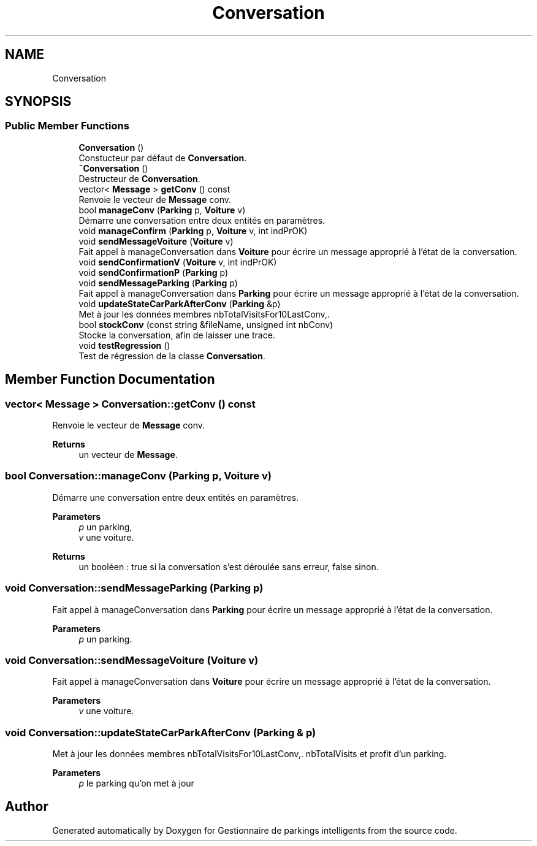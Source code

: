 .TH "Conversation" 3 "Tue Dec 13 2022" "Gestionnaire de parkings intelligents" \" -*- nroff -*-
.ad l
.nh
.SH NAME
Conversation
.SH SYNOPSIS
.br
.PP
.SS "Public Member Functions"

.in +1c
.ti -1c
.RI "\fBConversation\fP ()"
.br
.RI "Constucteur par défaut de \fBConversation\fP\&. "
.ti -1c
.RI "\fB~Conversation\fP ()"
.br
.RI "Destructeur de \fBConversation\fP\&. "
.ti -1c
.RI "vector< \fBMessage\fP > \fBgetConv\fP () const"
.br
.RI "Renvoie le vecteur de \fBMessage\fP conv\&. "
.ti -1c
.RI "bool \fBmanageConv\fP (\fBParking\fP p, \fBVoiture\fP v)"
.br
.RI "Démarre une conversation entre deux entités en paramètres\&. "
.ti -1c
.RI "void \fBmanageConfirm\fP (\fBParking\fP p, \fBVoiture\fP v, int indPrOK)"
.br
.ti -1c
.RI "void \fBsendMessageVoiture\fP (\fBVoiture\fP v)"
.br
.RI "Fait appel à manageConversation dans \fBVoiture\fP pour écrire un message approprié à l'état de la conversation\&. "
.ti -1c
.RI "void \fBsendConfirmationV\fP (\fBVoiture\fP v, int indPrOK)"
.br
.ti -1c
.RI "void \fBsendConfirmationP\fP (\fBParking\fP p)"
.br
.ti -1c
.RI "void \fBsendMessageParking\fP (\fBParking\fP p)"
.br
.RI "Fait appel à manageConversation dans \fBParking\fP pour écrire un message approprié à l'état de la conversation\&. "
.ti -1c
.RI "void \fBupdateStateCarParkAfterConv\fP (\fBParking\fP &p)"
.br
.RI "Met à jour les données membres nbTotalVisitsFor10LastConv,\&. "
.ti -1c
.RI "bool \fBstockConv\fP (const string &fileName, unsigned int nbConv)"
.br
.RI "Stocke la conversation, afin de laisser une trace\&. "
.ti -1c
.RI "void \fBtestRegression\fP ()"
.br
.RI "Test de régression de la classe \fBConversation\fP\&. "
.in -1c
.SH "Member Function Documentation"
.PP 
.SS "vector< \fBMessage\fP > Conversation::getConv () const"

.PP
Renvoie le vecteur de \fBMessage\fP conv\&. 
.PP
\fBReturns\fP
.RS 4
un vecteur de \fBMessage\fP\&. 
.RE
.PP

.SS "bool Conversation::manageConv (\fBParking\fP p, \fBVoiture\fP v)"

.PP
Démarre une conversation entre deux entités en paramètres\&. 
.PP
\fBParameters\fP
.RS 4
\fIp\fP un parking, 
.br
\fIv\fP une voiture\&. 
.RE
.PP
\fBReturns\fP
.RS 4
un booléen : true si la conversation s'est déroulée sans erreur, false sinon\&. 
.RE
.PP

.SS "void Conversation::sendMessageParking (\fBParking\fP p)"

.PP
Fait appel à manageConversation dans \fBParking\fP pour écrire un message approprié à l'état de la conversation\&. 
.PP
\fBParameters\fP
.RS 4
\fIp\fP un parking\&. 
.RE
.PP

.SS "void Conversation::sendMessageVoiture (\fBVoiture\fP v)"

.PP
Fait appel à manageConversation dans \fBVoiture\fP pour écrire un message approprié à l'état de la conversation\&. 
.PP
\fBParameters\fP
.RS 4
\fIv\fP une voiture\&. 
.RE
.PP

.SS "void Conversation::updateStateCarParkAfterConv (\fBParking\fP & p)"

.PP
Met à jour les données membres nbTotalVisitsFor10LastConv,\&. nbTotalVisits et profit d'un parking\&. 
.PP
\fBParameters\fP
.RS 4
\fIp\fP le parking qu'on met à jour 
.RE
.PP


.SH "Author"
.PP 
Generated automatically by Doxygen for Gestionnaire de parkings intelligents from the source code\&.
